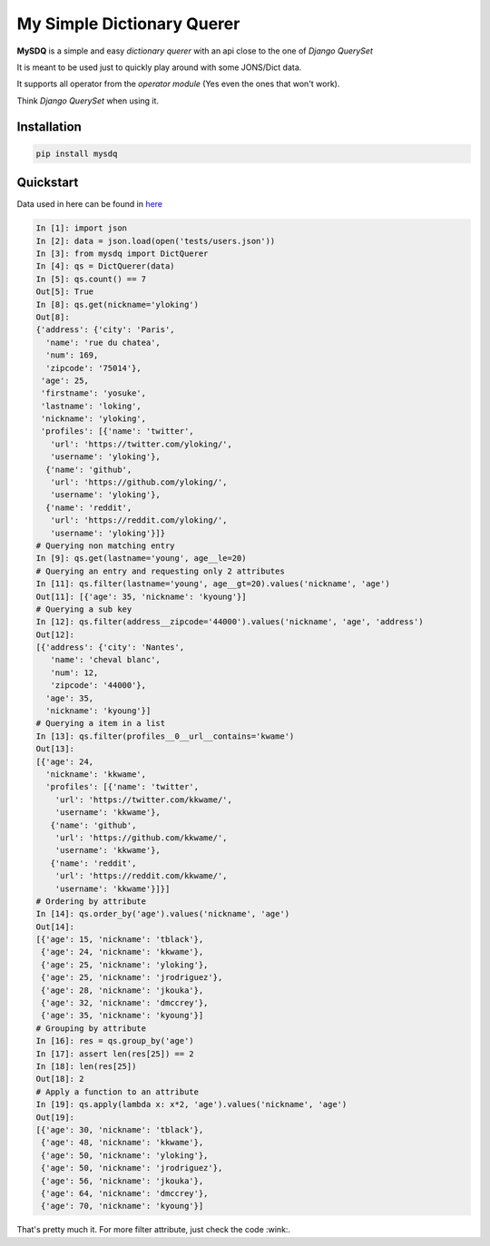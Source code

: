 My Simple Dictionary Querer
===========================

.. image:: https://travis-ci.org/josuebrunel/mysdq.svg?branch=master
    :target: https://travis-ci.org/josuebrunel/mysdq
.. image:: https://coveralls.io/repos/github/josuebrunel/MySDQ/badge.svg?branch=master
    :target: https://coveralls.io/github/josuebrunel/MySDQ?branch=master
.. image:: http://pepy.tech/badge/mysdq
    :target: http://pepy.tech/count/mysdq


**MySDQ** is a simple and easy *dictionary querer* with an api close to the one of *Django QuerySet* 

It is meant to be used just to quickly play around with some JONS/Dict data.

It supports all operator from the *operator module* (Yes even the ones that won't work).

Think *Django QuerySet* when using it.


Installation
------------

.. code:: python

    pip install mysdq

Quickstart
----------

Data used in here can be found in `here <tests/users.json>`_

.. code:: python

   In [1]: import json
   In [2]: data = json.load(open('tests/users.json'))
   In [3]: from mysdq import DictQuerer
   In [4]: qs = DictQuerer(data)
   In [5]: qs.count() == 7
   Out[5]: True
   In [8]: qs.get(nickname='yloking')
   Out[8]:
   {'address': {'city': 'Paris',
     'name': 'rue du chatea',
     'num': 169,
     'zipcode': '75014'},
    'age': 25,
    'firstname': 'yosuke',
    'lastname': 'loking',
    'nickname': 'yloking',
    'profiles': [{'name': 'twitter',
      'url': 'https://twitter.com/yloking/',
      'username': 'yloking'},
     {'name': 'github',
      'url': 'https://github.com/yloking/',
      'username': 'yloking'},
     {'name': 'reddit',
      'url': 'https://reddit.com/yloking/',
      'username': 'yloking'}]}
   # Querying non matching entry
   In [9]: qs.get(lastname='young', age__le=20)
   # Querying an entry and requesting only 2 attributes
   In [11]: qs.filter(lastname='young', age__gt=20).values('nickname', 'age')
   Out[11]: [{'age': 35, 'nickname': 'kyoung'}]
   # Querying a sub key
   In [12]: qs.filter(address__zipcode='44000').values('nickname', 'age', 'address')
   Out[12]:
   [{'address': {'city': 'Nantes',
      'name': 'cheval blanc',
      'num': 12,
      'zipcode': '44000'},
     'age': 35,
     'nickname': 'kyoung'}]
   # Querying a item in a list
   In [13]: qs.filter(profiles__0__url__contains='kwame')
   Out[13]:
   [{'age': 24,
     'nickname': 'kkwame',
     'profiles': [{'name': 'twitter',
       'url': 'https://twitter.com/kkwame/',
       'username': 'kkwame'},
      {'name': 'github',
       'url': 'https://github.com/kkwame/',
       'username': 'kkwame'},
      {'name': 'reddit',
       'url': 'https://reddit.com/kkwame/',
       'username': 'kkwame'}]}]
   # Ordering by attribute
   In [14]: qs.order_by('age').values('nickname', 'age')
   Out[14]:
   [{'age': 15, 'nickname': 'tblack'},
    {'age': 24, 'nickname': 'kkwame'},
    {'age': 25, 'nickname': 'yloking'},
    {'age': 25, 'nickname': 'jrodriguez'},
    {'age': 28, 'nickname': 'jkouka'},
    {'age': 32, 'nickname': 'dmccrey'},
    {'age': 35, 'nickname': 'kyoung'}]
   # Grouping by attribute
   In [16]: res = qs.group_by('age')
   In [17]: assert len(res[25]) == 2
   In [18]: len(res[25])
   Out[18]: 2
   # Apply a function to an attribute
   In [19]: qs.apply(lambda x: x*2, 'age').values('nickname', 'age')
   Out[19]:
   [{'age': 30, 'nickname': 'tblack'},
    {'age': 48, 'nickname': 'kkwame'},
    {'age': 50, 'nickname': 'yloking'},
    {'age': 50, 'nickname': 'jrodriguez'},
    {'age': 56, 'nickname': 'jkouka'},
    {'age': 64, 'nickname': 'dmccrey'},
    {'age': 70, 'nickname': 'kyoung'}]


That's pretty much it. For more filter attribute, just check the code :wink:.
